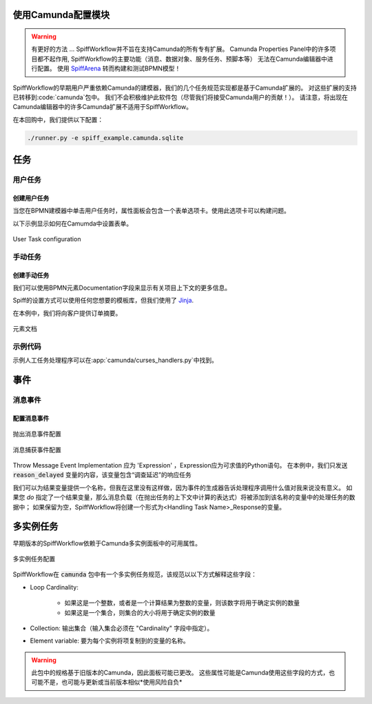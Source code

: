 使用Camunda配置模块
======================================

.. warning:: 有更好的方法 ...
  SpiffWorkflow并不旨在支持Camunda的所有专有扩展。
  Camunda Properties Panel中的许多项目都不起作用, SpiffWorkflow的主要功能（消息、数据对象、服务任务、预脚本等）
  无法在Camunda编辑器中进行配置。
  使用 `SpiffArena <https://www.spiffworkflow.org/posts/articles/get_started/>`_
  转而构建和测试BPMN模型！

SpiffWorkflow的早期用户严重依赖Camunda的建模器，我们的几个任务规范实现都是基于Camunda扩展的。
对这些扩展的支持已转移到:code:`camunda`包中。
我们不会积极维护此软件包（尽管我们将接受Camunda用户的贡献！）。
请注意，将出现在Camunda编辑器中的许多Camunda扩展不适用于SpiffWorkflow。


在本回购中，我们提供以下配置：

.. code-block:: console

   ./runner.py -e spiff_example.camunda.sqlite

任务
=====

用户任务
----------

创建用户任务
^^^^^^^^^^^^^^^^^^^^

当您在BPMN建模器中单击用户任务时，属性面板会包含一个表单选项卡。使用此选项卡可以构建问题。

以下示例显示如何在Camumda中设置表单。

.. figure:: figures/user_task.png
   :scale: 30%
   :align: center

   User Task configuration


手动任务
------------

创建手动任务
^^^^^^^^^^^^^^^^^^^^^^

我们可以使用BPMN元素Documentation字段来显示有关项目上下文的更多信息。

Spiff的设置方式可以使用任何您想要的模板库，但我们使用了
`Jinja <https://jinja.palletsprojects.com/en/3.0.x/>`_.

在本例中，我们将向客户提供订单摘要。

.. figure:: figures/documentation.png
   :scale: 30%
   :align: center

   元素文档

示例代码
------------

示例人工任务处理程序可以在:app:`camunda/curses_handlers.py`中找到。

事件
======

消息事件
--------------

配置消息事件
^^^^^^^^^^^^^^^^^^^^^^^^^^

.. figure:: figures/throw_message_event.png
   :scale: 60%
   :align: center

   抛出消息事件配置


.. figure:: figures/message_start_event.png
   :scale: 60%
   :align: center

   消息捕获事件配置

Throw Message Event Implementation 应为 'Expression' ，Expression应为可求值的Python语句。
在本例中，我们只发送 :code:`reason_delayed` 变量的内容，该变量包含“调查延迟”的响应任务


我们可以为结果变量提供一个名称，但我在这里没有这样做，因为事件的生成器告诉处理程序调用什么值对我来说没有意义。
如果您 *do* 指定了一个结果变量，那么消息负载（在抛出任务的上下文中计算的表达式）将被添加到该名称的变量中的处理任务的数据中；
如果保留为空，SpiffWorkflow将创建一个形式为<Handling Task Name>_Response的变量。

多实例任务
===================

早期版本的SpiffWorkflow依赖于Camunda多实例面板中的可用属性。

.. figure:: figures/multiinstance_task_configuration.png
   :scale: 60%
   :align: center

   多实例任务配置

SpiffWorkflow在 :code:`camunda` 包中有一个多实例任务规范，该规范以以下方式解释这些字段：


* Loop Cardinality:

   - 如果这是一个整数，或者是一个计算结果为整数的变量，则该数字将用于确定实例的数量
   - 如果这是一个集合，则集合的大小将用于确定实例的数量

* Collection: 输出集合（输入集合必须在 "Cardinality" 字段中指定）。

* Element variable: 要为每个实例将项复制到的变量的名称。

.. warning::

   此包中的规格基于旧版本的Camunda，因此面板可能已更改。
   这些属性可能是Camunda使用这些字段的方式，也可能不是，也可能与更新或当前版本相似*使用风险自负*
